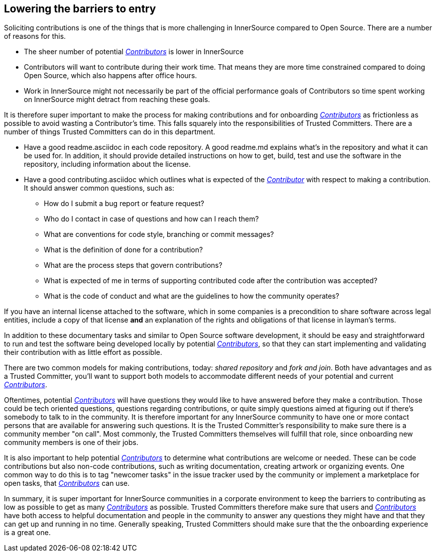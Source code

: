 == Lowering the barriers to entry

Soliciting contributions is one of the things that is more challenging in
InnerSource compared to Open Source. There are a number of reasons for this.

* The sheer number of potential https://github.com/InnerSourceCommons/InnerSourceLearningPath/blob/master/contributor/01-introduction-article.asciidoc[_Contributors_] is lower in InnerSource
* Contributors will want to contribute during their work time. That means
they are more time constrained compared to doing Open Source, which also
happens after office hours.
* Work in InnerSource might not necessarily be part of the official
performance goals of Contributors so time spent working on InnerSource might
detract from reaching these goals.

It is therefore super important to make the process for making contributions
and for onboarding https://github.com/InnerSourceCommons/InnerSourceLearningPath/blob/master/contributor/01-introduction-article.asciidoc[_Contributors_] as frictionless as possible to avoid wasting a
Contributor's time. This falls squarely into the responsibilities of Trusted Committers. There
are a number of things Trusted Committers can do in this department.

* Have a good readme.asciidoc in each code repository. A good readme.md explains
what's in the repository and what it can be used for. In addition, it should
provide detailed instructions on how to get, build, test and use the software in
the repository, including information about the license.
* Have a good contributing.asciidoc which outlines what is expected of the
https://github.com/InnerSourceCommons/InnerSourceLearningPath/blob/master/contributor/01-introduction-article.asciidoc[_Contributor_] with respect to making a contribution. It should answer common
questions, such as:
 ** How do I submit a bug report or feature request?
 ** Who do I contact in case of questions and how can I reach them?
 ** What are conventions for code style, branching or commit messages?
 ** What is the definition of done for a contribution?
 ** What are the process steps that govern contributions?
 ** What is expected of me in terms of supporting contributed code after
the contribution was accepted?
 ** What is the code of conduct and what are the guidelines to how the
community operates?

If you have an internal license attached to the software, which in some
companies is a precondition to share software across legal entities, include a copy
of that license *and* an explanation of the rights and obligations of that
license in layman's terms.

In addition to these documentary tasks and similar to Open Source software
development, it should be easy and straightforward to run and test the software
being developed locally by potential https://github.com/InnerSourceCommons/InnerSourceLearningPath/blob/master/contributor/01-introduction-article.asciidoc[_Contributors_], so that they can start
implementing and validating their contribution with as little effort as
possible.

There are two common models for making contributions, today:
_shared repository_ and _fork and join_. Both have advantages and as a Trusted Committer,
you'll want to support both models to accommodate different needs of your
potential and current https://github.com/InnerSourceCommons/InnerSourceLearningPath/blob/master/contributor/01-introduction-article.asciidoc[_Contributors_].

Oftentimes, potential https://github.com/InnerSourceCommons/InnerSourceLearningPath/blob/master/contributor/01-introduction-article.asciidoc[_Contributors_] will have questions they would like to
have answered before they make a contribution. Those could be tech oriented
questions, questions regarding contributions, or quite simply questions aimed at
figuring out if there's somebody to talk to in the community. It is therefore
important for any InnerSource community to have one or more contact persons
that are available for answering such questions. It is the Trusted Committer's responsibility
to make sure there is a community member "on call". Most commonly, the Trusted Committers
themselves will fulfill that role, since onboarding new community members is
one of their jobs.

It is also important to help potential https://github.com/InnerSourceCommons/InnerSourceLearningPath/blob/master/contributor/01-introduction-article.asciidoc[_Contributors_]
to determine what contributions are welcome or needed. These can be code
contributions but also non-code contributions, such as writing documentation,
creating artwork or organizing events. One common way to do this is to tag
"newcomer tasks" in the issue tracker used by the community or implement a
marketplace for open tasks, that https://github.com/InnerSourceCommons/InnerSourceLearningPath/blob/master/contributor/01-introduction-article.asciidoc[_Contributors_] can use.

In summary, it is super important for InnerSource communities in a corporate
environment to keep the barriers to contributing as low as possible to get as
many https://github.com/InnerSourceCommons/InnerSourceLearningPath/blob/master/contributor/01-introduction-article.asciidoc[_Contributors_] as possible. Trusted Committers therefore make sure that users and
https://github.com/InnerSourceCommons/InnerSourceLearningPath/blob/master/contributor/01-introduction-article.asciidoc[_Contributors_] have both access to helpful documentation and people in the
community to answer any questions they might have and that they can get up
and running in no time. Generally speaking, Trusted Committers should make sure that the
the onboarding experience is a great one.
